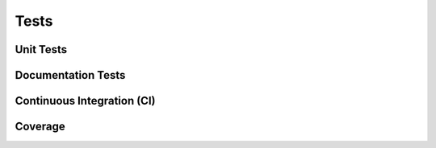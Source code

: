 Tests
=====

Unit Tests
----------

Documentation Tests
-------------------

Continuous Integration (CI)
---------------------------

Coverage
--------
